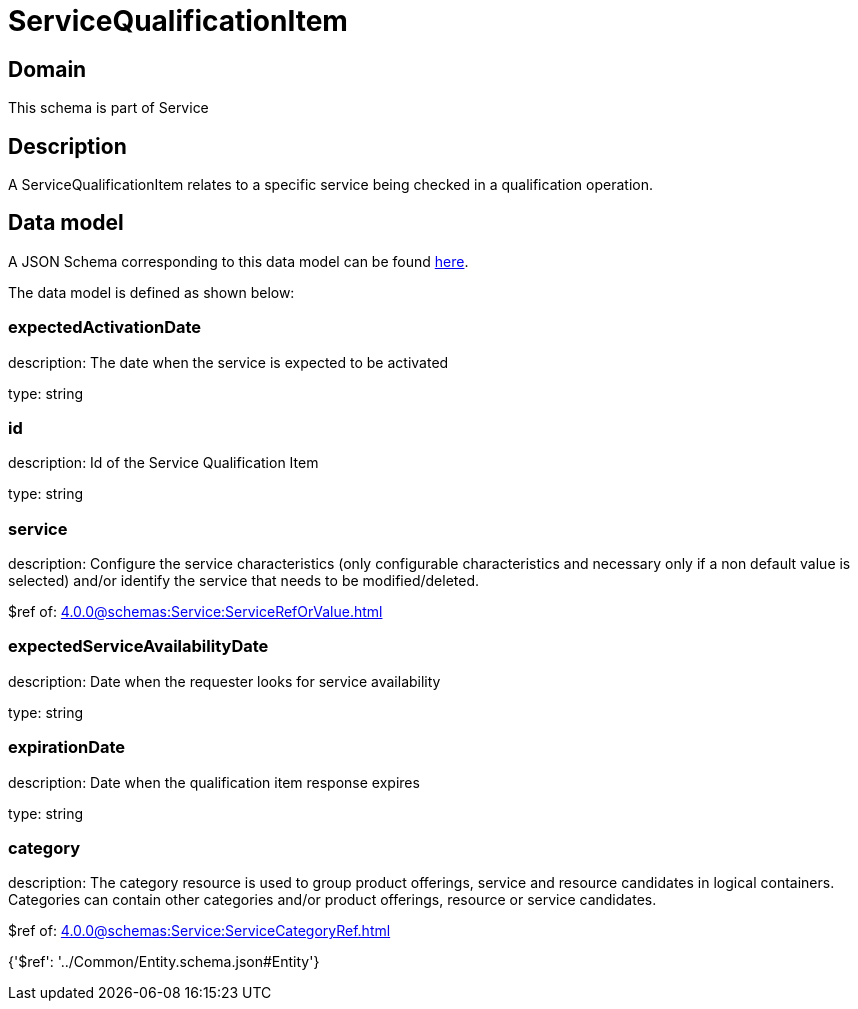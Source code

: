 = ServiceQualificationItem

[#domain]
== Domain

This schema is part of Service

[#description]
== Description

A ServiceQualificationItem relates to a specific service being checked in a qualification operation.


[#data_model]
== Data model

A JSON Schema corresponding to this data model can be found https://tmforum.org[here].

The data model is defined as shown below:


=== expectedActivationDate
description: The date when the service is expected to be activated

type: string


=== id
description: Id of the Service Qualification Item

type: string


=== service
description: Configure the service characteristics (only configurable characteristics and necessary only if a non default value is selected) and/or identify the service that needs to be modified/deleted.

$ref of: xref:4.0.0@schemas:Service:ServiceRefOrValue.adoc[]


=== expectedServiceAvailabilityDate
description: Date when the requester looks for service availability

type: string


=== expirationDate
description: Date when the qualification item response expires

type: string


=== category
description: The category resource is used to group product offerings, service and resource candidates in logical containers. Categories can contain other categories and/or product offerings, resource or service candidates.

$ref of: xref:4.0.0@schemas:Service:ServiceCategoryRef.adoc[]


{&#x27;$ref&#x27;: &#x27;../Common/Entity.schema.json#Entity&#x27;}